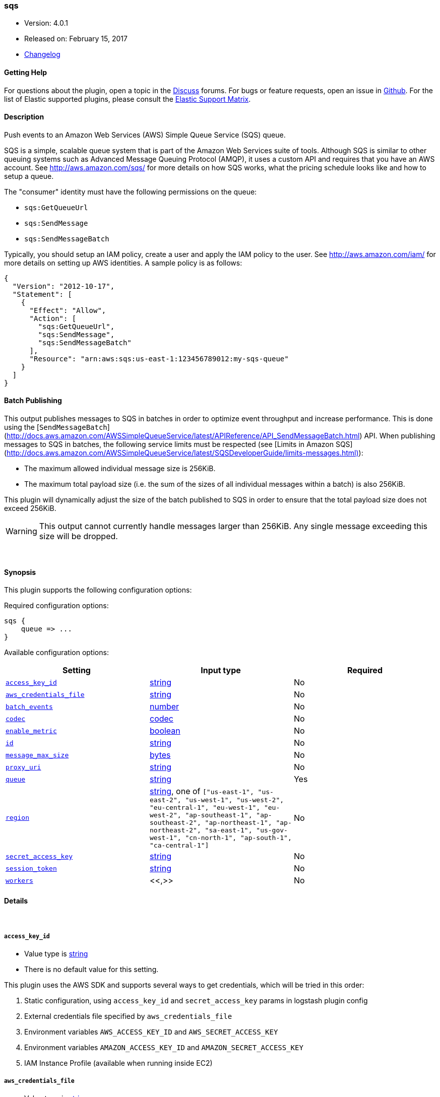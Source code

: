 [[plugins-outputs-sqs]]
=== sqs

* Version: 4.0.1
* Released on: February 15, 2017
* https://github.com/logstash-plugins/logstash-output-sqs/blob/master/CHANGELOG.md#401[Changelog]



==== Getting Help

For questions about the plugin, open a topic in the http://discuss.elastic.co[Discuss] forums. For bugs or feature requests, open an issue in https://github.com/elastic/logstash[Github].
For the list of Elastic supported plugins, please consult the https://www.elastic.co/support/matrix#show_logstash_plugins[Elastic Support Matrix].

==== Description

Push events to an Amazon Web Services (AWS) Simple Queue Service (SQS) queue.

SQS is a simple, scalable queue system that is part of the Amazon Web
Services suite of tools. Although SQS is similar to other queuing systems
such as Advanced Message Queuing Protocol (AMQP), it uses a custom API and
requires that you have an AWS account. See http://aws.amazon.com/sqs/ for
more details on how SQS works, what the pricing schedule looks like and how
to setup a queue.

The "consumer" identity must have the following permissions on the queue:

  * `sqs:GetQueueUrl`
  * `sqs:SendMessage`
  * `sqs:SendMessageBatch`

Typically, you should setup an IAM policy, create a user and apply the IAM
policy to the user. See http://aws.amazon.com/iam/ for more details on
setting up AWS identities. A sample policy is as follows:

[source,json]
{
  "Version": "2012-10-17",
  "Statement": [
    {
      "Effect": "Allow",
      "Action": [
        "sqs:GetQueueUrl",
        "sqs:SendMessage",
        "sqs:SendMessageBatch"
      ],
      "Resource": "arn:aws:sqs:us-east-1:123456789012:my-sqs-queue"
    }
  ]
}

==== Batch Publishing
This output publishes messages to SQS in batches in order to optimize event
throughput and increase performance. This is done using the
[`SendMessageBatch`](http://docs.aws.amazon.com/AWSSimpleQueueService/latest/APIReference/API_SendMessageBatch.html)
API. When publishing messages to SQS in batches, the following service limits
must be respected (see
[Limits in Amazon SQS](http://docs.aws.amazon.com/AWSSimpleQueueService/latest/SQSDeveloperGuide/limits-messages.html)):

  * The maximum allowed individual message size is 256KiB.
  * The maximum total payload size (i.e. the sum of the sizes of all
    individual messages within a batch) is also 256KiB.

This plugin will dynamically adjust the size of the batch published to SQS in
order to ensure that the total payload size does not exceed 256KiB.

WARNING: This output cannot currently handle messages larger than 256KiB. Any
single message exceeding this size will be dropped.


&nbsp;

==== Synopsis

This plugin supports the following configuration options:

Required configuration options:

[source,json]
--------------------------
sqs {
    queue => ...
}
--------------------------



Available configuration options:

[cols="<,<,<",options="header",]
|=======================================================================
|Setting |Input type|Required
| <<plugins-outputs-sqs-access_key_id>> |<<string,string>>|No
| <<plugins-outputs-sqs-aws_credentials_file>> |<<string,string>>|No
| <<plugins-outputs-sqs-batch_events>> |<<number,number>>|No
| <<plugins-outputs-sqs-codec>> |<<codec,codec>>|No
| <<plugins-outputs-sqs-enable_metric>> |<<boolean,boolean>>|No
| <<plugins-outputs-sqs-id>> |<<string,string>>|No
| <<plugins-outputs-sqs-message_max_size>> |<<bytes,bytes>>|No
| <<plugins-outputs-sqs-proxy_uri>> |<<string,string>>|No
| <<plugins-outputs-sqs-queue>> |<<string,string>>|Yes
| <<plugins-outputs-sqs-region>> |<<string,string>>, one of `["us-east-1", "us-east-2", "us-west-1", "us-west-2", "eu-central-1", "eu-west-1", "eu-west-2", "ap-southeast-1", "ap-southeast-2", "ap-northeast-1", "ap-northeast-2", "sa-east-1", "us-gov-west-1", "cn-north-1", "ap-south-1", "ca-central-1"]`|No
| <<plugins-outputs-sqs-secret_access_key>> |<<string,string>>|No
| <<plugins-outputs-sqs-session_token>> |<<string,string>>|No
| <<plugins-outputs-sqs-workers>> |<<,>>|No
|=======================================================================


==== Details

&nbsp;

[[plugins-outputs-sqs-access_key_id]]
===== `access_key_id` 

  * Value type is <<string,string>>
  * There is no default value for this setting.

This plugin uses the AWS SDK and supports several ways to get credentials, which will be tried in this order:

1. Static configuration, using `access_key_id` and `secret_access_key` params in logstash plugin config
2. External credentials file specified by `aws_credentials_file`
3. Environment variables `AWS_ACCESS_KEY_ID` and `AWS_SECRET_ACCESS_KEY`
4. Environment variables `AMAZON_ACCESS_KEY_ID` and `AMAZON_SECRET_ACCESS_KEY`
5. IAM Instance Profile (available when running inside EC2)

[[plugins-outputs-sqs-aws_credentials_file]]
===== `aws_credentials_file` 

  * Value type is <<string,string>>
  * There is no default value for this setting.

Path to YAML file containing a hash of AWS credentials.
This file will only be loaded if `access_key_id` and
`secret_access_key` aren't set. The contents of the
file should look like this:

[source,ruby]
----------------------------------
    :access_key_id: "12345"
    :secret_access_key: "54321"
----------------------------------


[[plugins-outputs-sqs-batch]]
===== `batch`  (DEPRECATED)

  * DEPRECATED WARNING: This configuration item is deprecated and may not be available in future versions.
  * Value type is <<boolean,boolean>>
  * Default value is `true`

Set to `true` to send messages to SQS in batches (with the
`SendMessageBatch` API) or `false` to send messages to SQS individually
(with the `SendMessage` API). The size of the batch is configurable via
`batch_events`.

[[plugins-outputs-sqs-batch_events]]
===== `batch_events` 

  * Value type is <<number,number>>
  * Default value is `10`

The number of events to be sent in each batch. Set this to `1` to disable
the batch sending of messages.

[[plugins-outputs-sqs-batch_timeout]]
===== `batch_timeout`  (DEPRECATED)

  * DEPRECATED WARNING: This configuration item is deprecated and may not be available in future versions.
  * Value type is <<number,number>>
  * There is no default value for this setting.



[[plugins-outputs-sqs-codec]]
===== `codec` 

  * Value type is <<codec,codec>>
  * Default value is `"plain"`

The codec used for output data. Output codecs are a convenient method for encoding your data before it leaves the output, without needing a separate filter in your Logstash pipeline.

[[plugins-outputs-sqs-enable_metric]]
===== `enable_metric` 

  * Value type is <<boolean,boolean>>
  * Default value is `true`

Disable or enable metric logging for this specific plugin instance
by default we record all the metrics we can, but you can disable metrics collection
for a specific plugin.

[[plugins-outputs-sqs-id]]
===== `id` 

  * Value type is <<string,string>>
  * There is no default value for this setting.

Add a unique `ID` to the plugin configuration. If no ID is specified, Logstash will generate one. 
It is strongly recommended to set this ID in your configuration. This is particularly useful 
when you have two or more plugins of the same type, for example, if you have 2 grok filters. 
Adding a named ID in this case will help in monitoring Logstash when using the monitoring APIs.

[source,ruby]
---------------------------------------------------------------------------------------------------
output {
 stdout {
   id => "my_plugin_id"
 }
}
---------------------------------------------------------------------------------------------------


[[plugins-outputs-sqs-message_max_size]]
===== `message_max_size` 

  * Value type is <<bytes,bytes>>
  * Default value is `"256KiB"`

The maximum number of bytes for any message sent to SQS. Messages exceeding
this size will be dropped. See
http://docs.aws.amazon.com/AWSSimpleQueueService/latest/SQSDeveloperGuide/limits-messages.html.

[[plugins-outputs-sqs-proxy_uri]]
===== `proxy_uri` 

  * Value type is <<string,string>>
  * There is no default value for this setting.

URI to proxy server if required

[[plugins-outputs-sqs-queue]]
===== `queue` 

  * This is a required setting.
  * Value type is <<string,string>>
  * There is no default value for this setting.

The name of the target SQS queue. Note that this is just the name of the
queue, not the URL or ARN.

[[plugins-outputs-sqs-region]]
===== `region` 

  * Value can be any of: `us-east-1`, `us-east-2`, `us-west-1`, `us-west-2`, `eu-central-1`, `eu-west-1`, `eu-west-2`, `ap-southeast-1`, `ap-southeast-2`, `ap-northeast-1`, `ap-northeast-2`, `sa-east-1`, `us-gov-west-1`, `cn-north-1`, `ap-south-1`, `ca-central-1`
  * Default value is `"us-east-1"`

The AWS Region

[[plugins-outputs-sqs-secret_access_key]]
===== `secret_access_key` 

  * Value type is <<string,string>>
  * There is no default value for this setting.

The AWS Secret Access Key

[[plugins-outputs-sqs-session_token]]
===== `session_token` 

  * Value type is <<string,string>>
  * There is no default value for this setting.

The AWS Session token for temporary credential

[[plugins-outputs-sqs-workers]]
===== `workers` 

  * Value type is <<string,string>>
  * Default value is `1`

when we no longer support the :legacy type
This is hacky, but it can only be herne


